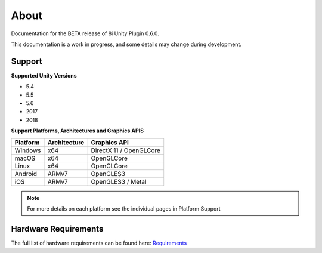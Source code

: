 About
============================================================

Documentation for the BETA release of 8i Unity Plugin 0.6.0.

This documentation is a work in progress, and some details may change during development.

Support
------------------------------------------------------------

**Supported Unity Versions**

- 5.4
- 5.5
- 5.6
- 2017
- 2018

**Support Platforms, Architectures and Graphics APIS**

==================   ============   ==========================
Platform             Architecture   Graphics API              
==================   ============   ==========================
Windows              x64            DirectX 11 / OpenGLCore   
macOS                x64            OpenGLCore                
Linux                x64            OpenGLCore                
Android              ARMv7          OpenGLES3                 
iOS                  ARMv7          OpenGLES3 / Metal         
==================   ============   ==========================

.. note::
    For more details on each platform see the individual pages in Platform Support

Hardware Requirements
------------------------------------------------------------

The full list of hardware requirements can be found here: `Requirements <https://drive.google.com/open?id=1kXDNg3hW7iKWFLR4SrQZykFQvrHJFYE-zu8xasTea3M>`_